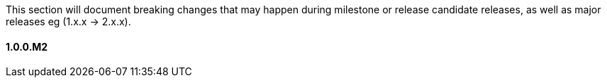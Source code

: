 This section will document breaking changes that may happen during milestone or release candidate releases, as well as major releases eg (1.x.x -> 2.x.x).

==== 1.0.0.M2

